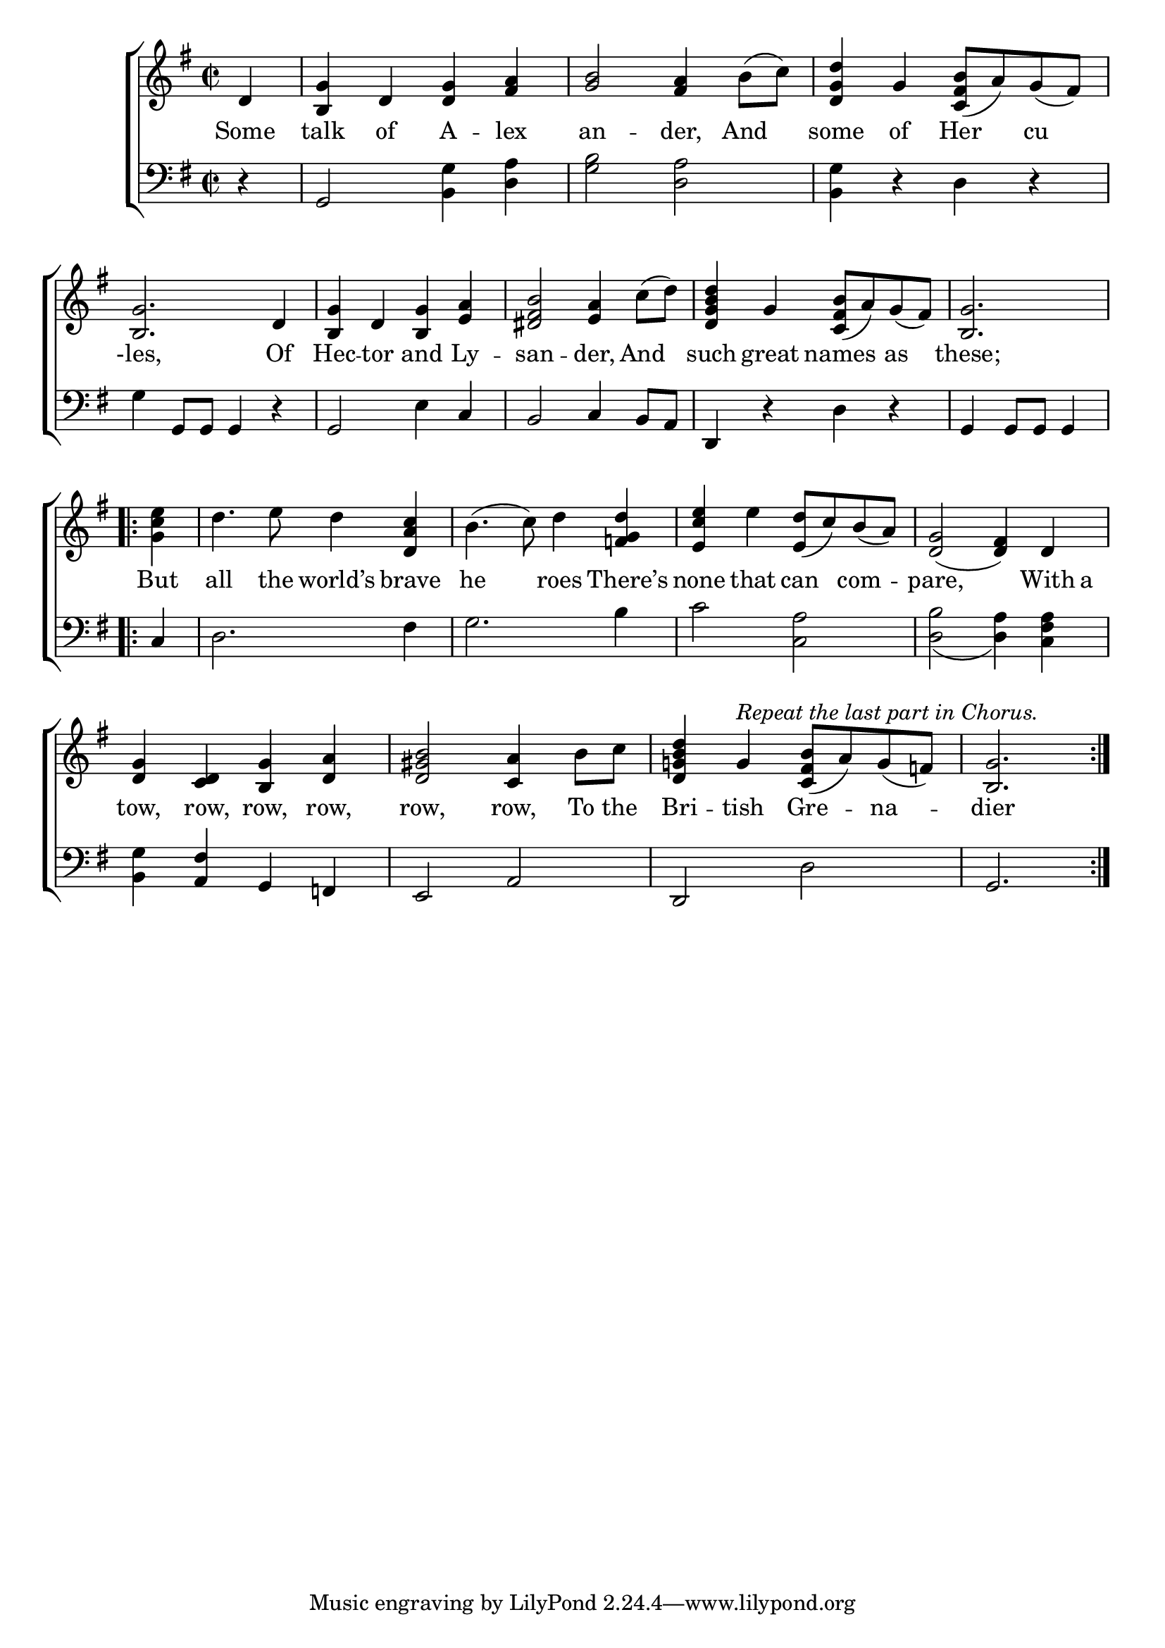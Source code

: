 \version "2.22.0"
\language "english"

global = {
  \time 2/2
  \key g \major
}

mBreak = {\break }

\header {
  %	title = \markup {\medium \caps "Title."}
  %	poet = ""
  %	composer = ""

  % meter = \markup {\italic "March."}
  %	arranger = ""
}
\score {

  \new ChoirStaff {
    <<
      \new Staff = "up"  {
        <<
          \global
          \new 	Voice = "one" 	\fixed c' {
            %\voiceOne
            \partial 4 d4 | <b, g>4 d4 <d g>4 <fs a>4 | <g b>2 <fs a>4 b8( c'8) | <d g d'>4 g4 <c fs b>8( a8) g8( fs8) | \mBreak
            <b, g>2. d4 | <b, g>4 d4 <b, g>4 <e a>4 | <ds fs b>2 <e a>4 c'8( d'8) | <d g b d'>4 g4 <c fs b>8( a8) g8( fs8) | \partial 2. <b, g>2. |
            \mBreak \repeat volta 2 {
            \partial 4 <g c' e'>4 | d'4. e'8 d'4 <d a c'>4 | b4.( c'8) d'4 <f! g d'>4 | <e c' e'>4 e'4 <e d'>8( c'8) b8( a8) | <d g>2( <d fs>4) d4 |
            \mBreak
            <d g>4 <c d>4 <b, g>4 <d a>4 | <d gs b>2 <c a>4 b8 c'8 | <d g! b d'>4 g4^\markup {\italic "Repeat the last part in Chorus." } <c fs b>8( a8) g8( f8) | \partial 2. <b, g>2. }
          }	% end voice one
          \new Voice  \fixed c' {
            \voiceTwo
          } % end voice two
        >>
      } % end staff up

      \new Lyrics \lyricmode {
        % verse one
        Some4 talk4 of4 A4 -- lex4 an2 -- der,4 And4 some4 of4 Her4 cu4
        -les,2. Of4 Hec4 -- tor4 and4 Ly4 -- san2 -- der,4 And4 such4 great4 names4 as4 these;2.
        But4 all4. the8 world’s4 brave4 he2 roes4 There’s none4 that4 can4 com4 -- pare,2. With8 a8
        tow,4 row,4 row,4 row, row,2 row,4 To8 the8  Bri4 -- tish4 Gre4 -- na4 -- dier2.
      }	% end lyrics verse one

      \new   Staff = "down" {
        <<
          \clef bass
          \global
          \new Voice {
            %\voiceThree
            r4 | g,2 <b, g>4 <d a>4 | <g b>2 <d a>2 | <b, g>4 r4 d4 r4 |
            g4 g,8 g,8 g,4 r4 | g,2 e4 c4 | b,2 c4 b,8 a,8 | d,4 r4 d4 r4 | g,4 g,8 g,8 g,4 |
            c4 | d2. fs4 | g2. b4 | c'2 <c a>2 | <d b>2_( <d a>4) <c fs a>4 |
            <b, g>4 <a, fs>4 g,4 f,!4 | e,2 a,2 | d,2 d2 | g,2. |
          } % end voice three

          \new 	Voice {
            \voiceFour
          }	% end voice four

        >>
      } % end staff down
    >>
  } % end choir staff

  \layout{
    \context{
      \Score {
        \omit  BarNumber
        %\override LyricText.self-alignment-X = #LEFT
        \override Staff.Rest.voiced-position=0
      }%end score
    }%end context
  }%end layout

}%end score